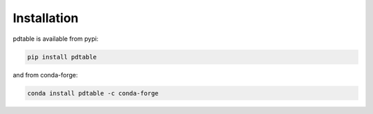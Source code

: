 Installation
===================================

pdtable is available from pypi:

.. code-block:: shell

   pip install pdtable

and from conda-forge:

.. code-block:: cmd

   conda install pdtable -c conda-forge
